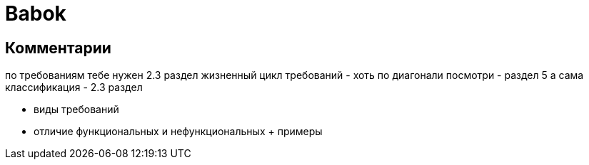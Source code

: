 = Babok

== Комментарии
по требованиям тебе нужен 2.3 раздел
жизненный цикл требований - хоть по диагонали посмотри - раздел 5
а сама классификация - 2.3 раздел

* виды требований
* отличие функциональных и нефункциональных + примеры

